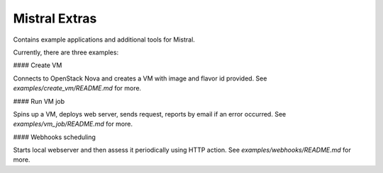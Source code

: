 Mistral Extras
==============

Contains example applications and additional tools for Mistral.

Currently, there are three examples:

#### Create VM

Connects to OpenStack Nova and creates a VM with image and flavor id provided.
See `examples/create_vm/README.md` for more.

#### Run VM job

Spins up a VM, deploys web server, sends request, reports by email if an error occurred.
See `examples/vm_job/README.md` for more.

#### Webhooks scheduling

Starts local webserver and then assess it periodically using HTTP action.
See `examples/webhooks/README.md` for more.



